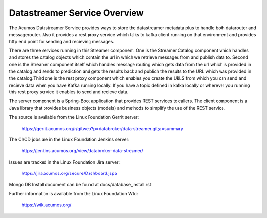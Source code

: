 .. ===============LICENSE_START=======================================================
.. Acumos CC-BY-4.0
.. ===================================================================================
.. Copyright (C) 2017 AT&T Intellectual Property. All rights reserved.
.. ===================================================================================
.. This Acumos documentation file is distributed by AT&T
.. under the Creative Commons Attribution 4.0 International License (the "License");
.. you may not use this file except in compliance with the License.
.. You may obtain a copy of the License at
..
.. http://creativecommons.org/licenses/by/4.0
..
.. This file is distributed on an "AS IS" BASIS,
.. WITHOUT WARRANTIES OR CONDITIONS OF ANY KIND, either express or implied.
.. See the License for the specific language governing permissions and
.. limitations under the License.
.. ===============LICENSE_END===========================================================

=============================
Datastreamer Service Overview
=============================

The Acumos Datastreamer Service provides ways to store the datastreamer metadata plus to 
handle both datarouter and messagerouter. Also it provides a rest proxy service which
talks to kafka client running on that environment and provides http end point for sending
and recieving messages.

There are three services running in this Streamer component. One is the Streamer Catalog
component which handles and stores the catalog objects which contain the url in which we
retrieve messages from and publish data to. Second one is the Streamer component itself which
handles message routing which gets data from the url which is provided in the catalog and sends 
to prediction and gets the results back and publich the results to the URL which was provided 
in the catalog.Third one is the rest proxy component which enables you create the URLS from 
which you can send and recieve data when you have Kafka running locally. If you have a topic
defined in kafka locally or wherever you running this rest proxy service it enables to send and
recieve data.
 
The server component is a Spring-Boot application that provides REST services to callers.
The client component is a Java library that provides business objects (models) and
methods to simplify the use of the REST service.

The source is available from the Linux Foundation Gerrit server:

    https://gerrit.acumos.org/r/gitweb?p=databroker/data-streamer.git;a=summary

The CI/CD jobs are in the Linux Foundation Jenkins server:

    https://jenkins.acumos.org/view/databroker-data-streamer/

Issues are tracked in the Linux Foundation Jira server:

    https://jira.acumos.org/secure/Dashboard.jspa

Mongo DB Install document can be found at docs/database_install.rst

Further information is available from the Linux Foundation Wiki:

    https://wiki.acumos.org/


